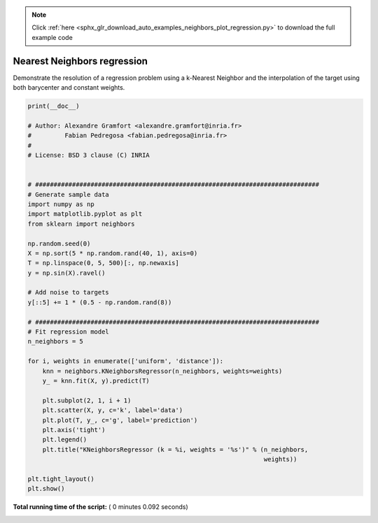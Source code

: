.. note::
    :class: sphx-glr-download-link-note

    Click :ref:`here <sphx_glr_download_auto_examples_neighbors_plot_regression.py>` to download the full example code
.. rst-class:: sphx-glr-example-title

.. _sphx_glr_auto_examples_neighbors_plot_regression.py:


============================
Nearest Neighbors regression
============================

Demonstrate the resolution of a regression problem
using a k-Nearest Neighbor and the interpolation of the
target using both barycenter and constant weights.





.. image:: /auto_examples/neighbors/images/sphx_glr_plot_regression_001.png
    :class: sphx-glr-single-img





.. code-block:: python

    print(__doc__)

    # Author: Alexandre Gramfort <alexandre.gramfort@inria.fr>
    #         Fabian Pedregosa <fabian.pedregosa@inria.fr>
    #
    # License: BSD 3 clause (C) INRIA


    # #############################################################################
    # Generate sample data
    import numpy as np
    import matplotlib.pyplot as plt
    from sklearn import neighbors

    np.random.seed(0)
    X = np.sort(5 * np.random.rand(40, 1), axis=0)
    T = np.linspace(0, 5, 500)[:, np.newaxis]
    y = np.sin(X).ravel()

    # Add noise to targets
    y[::5] += 1 * (0.5 - np.random.rand(8))

    # #############################################################################
    # Fit regression model
    n_neighbors = 5

    for i, weights in enumerate(['uniform', 'distance']):
        knn = neighbors.KNeighborsRegressor(n_neighbors, weights=weights)
        y_ = knn.fit(X, y).predict(T)

        plt.subplot(2, 1, i + 1)
        plt.scatter(X, y, c='k', label='data')
        plt.plot(T, y_, c='g', label='prediction')
        plt.axis('tight')
        plt.legend()
        plt.title("KNeighborsRegressor (k = %i, weights = '%s')" % (n_neighbors,
                                                                    weights))

    plt.tight_layout()
    plt.show()

**Total running time of the script:** ( 0 minutes  0.092 seconds)


.. _sphx_glr_download_auto_examples_neighbors_plot_regression.py:


.. only :: html

 .. container:: sphx-glr-footer
    :class: sphx-glr-footer-example



  .. container:: sphx-glr-download

     :download:`Download Python source code: plot_regression.py <plot_regression.py>`



  .. container:: sphx-glr-download

     :download:`Download Jupyter notebook: plot_regression.ipynb <plot_regression.ipynb>`


.. only:: html

 .. rst-class:: sphx-glr-signature

    `Gallery generated by Sphinx-Gallery <https://sphinx-gallery.readthedocs.io>`_
